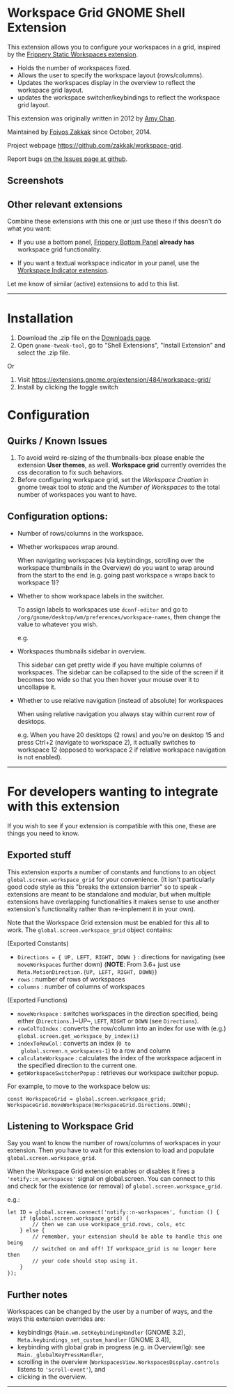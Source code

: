 * Workspace Grid GNOME Shell Extension

This extension allows you to configure your workspaces in a grid,
inspired by the [[https://extensions.gnome.org/extension/12/static-workspaces/][Frippery Static Workspaces extension]].

- Holds the number of workspaces fixed.
- Allows the user to specify the workspace layout (rows/columns).
- Updates the workspaces display in the overview to reflect the workspace grid layout.
- updates the workspace switcher/keybindings to reflect the workspace grid layout.

This extension was originally written in 2012 by [[mailto:mathematical.coffee@gmail.com?subject=workspace-grid%20question][Amy Chan]].

Maintained by [[https://foivos.zakkak.net][Foivos Zakkak]] since October, 2014.

Project webpage [[https://github.com/zakkak/workspace-grid]].

Report bugs [[https://github.com/zakkak/workspace-grid-gnome-shell-extension/issues][on the Issues page at github]].

** Screenshots

[[https://user-images.githubusercontent.com/1435395/28044317-581fca6c-65df-11e7-85eb-e0686f82787f.png]]
[[https://user-images.githubusercontent.com/1435395/28044318-585bd304-65df-11e7-925b-d1b66bf58282.png]]

** Other relevant extensions
   Combine these extensions with this one or just use these if this doesn't do what you want:

   - If you use a bottom panel, [[https://extensions.gnome.org/extension/3/bottom-panel/][Frippery Bottom Panel]] *already has* workspace grid functionality.

   - If you want a textual workspace indicator in your panel, use the
     [[https://extensions.gnome.org/extension/21/workspace-indicator/][Workspace Indicator extension]].

   Let me know of similar (active) extensions to add to this list.

-----

* Installation

1. Download the .zip file on the [[https://github.com/zakkak/workspace-grid-gnome-shell-extension/releases][Downloads page]].
2. Open ~gnome-tweak-tool~, go to "Shell Extensions", "Install Extension" and select the .zip file.

Or

1. Visit https://extensions.gnome.org/extension/484/workspace-grid/
2. Install by clicking the toggle switch

* Configuration

** Quirks / Known Issues
   1. To avoid weird re-sizing of the thumbnails-box please enable the
      extension *User themes*, as well.  *Workspace grid* currently
      overrides the css decoration to fix such behaviors.
   2. Before configuring workspace grid, set the /Workspace Creation/ in
      gnome tweak tool to /static/ and the /Number of Workspaces/ to the
      total number of workspaces you want to have.

** Configuration options:

   - Number of rows/columns in the workspace.
   - Whether workspaces wrap around.

     When navigating workspaces (via keybindings, scrolling over the
     workspace thumbnails in the Overview) do you want to wrap around
     from the start to the end (e.g. going past workspace ~n~ wraps
     back to workspace 1)?
   - Whether to show workspace labels in the switcher.

     To assign labels to workspaces use ~dconf-editor~ and go to
     ~/org/gnome/desktop/wm/preferences/workspace-names~, then change
     the value to whatever you wish.

     e.g.
     [[https://cloud.githubusercontent.com/assets/1435395/22392052/262a96de-e4fe-11e6-9dee-58377978693c.png]]

   - Workspaces thumbnails sidebar in overview.

     This sidebar can get pretty wide if you have multiple columns of
     workspaces.  The sidebar can be collapsed to the side of the screen
     if it becomes too wide so that you then hover your mouse over it
     to uncollapse it.
   - Whether to use relative navigation (instead of absolute) for workspaces

     When using relative navigation you always stay within current row of desktops.

     e.g.
     When you have 20 desktops (2 rows) and you're on desktop 15 and press Ctrl+2 (navigate to workspace 2), it actually switches to workspace 12 (opposed to workspace 2 if relative workspace navigation is not enabled).

 -----

* For developers wanting to integrate with this extension

If you wish to see if your extension is compatible with this one,
these are things you need to know.

** Exported stuff

   This extension exports a number of constants and functions to an
   object ~global.screen.workspace_grid~ for your convenience.  (It
   isn't particularly good code style as this "breaks the extension
   barrier" so to speak - extensions are meant to be standalone and
   modular, but when multiple extensions have overlapping
   functionalities it makes sense to use another extension's
   functionality rather than re-implement it in your own).

   Note that the Workspace Grid extension must be enabled for this all to
   work.  The ~global.screen.workspace_grid~ object contains:

   (Exported Constants)

   - ~Directions = { UP, LEFT, RIGHT, DOWN }~ : directions for
     navigating (see ~moveWorkspaces~ further down) (*NOTE*: From 3.6+
     just use ~Meta.MotionDirection.{UP, LEFT, RIGHT, DOWN}~)
   - ~rows~     : number of rows of workspaces
   - ~columns~  : number of columns of workspaces

   (Exported Functions)

   - ~moveWorkspace~ : switches workspaces in the direction specified,
     being either (~Directions.~)~UP~, ~LEFT~, ~RIGHT~ or ~DOWN~ (see
     ~Directions~).
   - ~rowColToIndex~ : converts the row/column into an index for use
     with (e.g.) ~global.screen.get_workspace_by_index(i)~
   - ~indexToRowCol~ : converts an index (~0 to
     global.screen.n_workspaces-1~) to a row and column
   - ~calculateWorkspace~ : calculates the index of the workspace
     adjacent in the specified direction to the current one.
   - ~getWorkspaceSwitcherPopup~ : retrieves our workspace switcher
     popup.


   For example, to move to the workspace below us:

#+BEGIN_EXAMPLE
    const WorkspaceGrid = global.screen.workspace_grid;
    WorkspaceGrid.moveWorkspace(WorkspaceGrid.Directions.DOWN);
#+END_EXAMPLE

** Listening to Workspace Grid
   Say you want to know the number of rows/columns of workspaces in
   your extension. Then you have to wait for this extension to load
   and populate ~global.screen.workspace_grid~.

   When the Workspace Grid extension enables or disables it fires a
   ~'notify::n_workspaces'~ signal on global.screen.  You can connect
   to this and check for the existence (or removal) of
   ~global.screen.workspace_grid~.

   e.g.:

#+BEGIN_EXAMPLE
    let ID = global.screen.connect('notify::n-workspaces', function () {
        if (global.screen.workspace_grid) {
            // then we can use workspace_grid.rows, cols, etc
        } else {
            // remember, your extension should be able to handle this one being
            // switched on and off! If workspace_grid is no longer here then
            // your code should stop using it.
        }
    });
#+END_EXAMPLE

** Further notes
   Workspaces can be changed by the user by a number of ways, and the ways this
   extension overrides are:

   - keybindings (~Main.wm.setKeybindingHandler~ (GNOME 3.2),
     ~Meta.keybindings_set_custom_handler~ (GNOME 3.4)),
   - keybinding with global grab in progress (e.g. in Overview/lg):
     see ~Main._globalKeyPressHandler~,
   - scrolling in the overview
     (~WorkspacesView.WorkspacesDisplay.controls~ listens to
     ~'scroll-event'~), and
   - clicking in the overview.

-----
